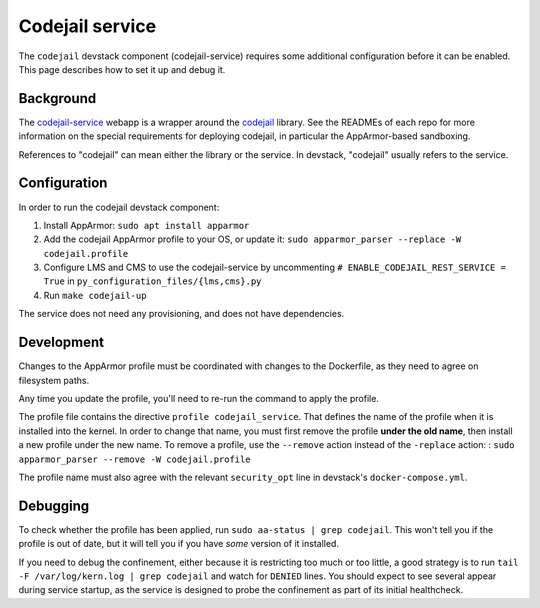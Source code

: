 Codejail service
################

The ``codejail`` devstack component (codejail-service) requires some additional configuration before it can be enabled. This page describes how to set it up and debug it.

Background
**********

The `codejail-service <https://github.com/openedx/codejail-service>`__ webapp is a wrapper around the `codejail <https://github.com/openedx/codejail>`__ library. See the READMEs of each repo for more information on the special requirements for deploying codejail, in particular the AppArmor-based sandboxing.

References to "codejail" can mean either the library or the service. In devstack, "codejail" usually refers to the service.

Configuration
*************

In order to run the codejail devstack component:

1. Install AppArmor: ``sudo apt install apparmor``
2. Add the codejail AppArmor profile to your OS, or update it: ``sudo apparmor_parser --replace -W codejail.profile``
3. Configure LMS and CMS to use the codejail-service by uncommenting ``# ENABLE_CODEJAIL_REST_SERVICE = True`` in ``py_configuration_files/{lms,cms}.py``
4. Run ``make codejail-up``

The service does not need any provisioning, and does not have dependencies.

Development
***********

Changes to the AppArmor profile must be coordinated with changes to the Dockerfile, as they need to agree on filesystem paths.

Any time you update the profile, you'll need to re-run the command to apply the profile.

The profile file contains the directive ``profile codejail_service``. That defines the name of the profile when it is installed into the kernel. In order to change that name, you must first remove the profile **under the old name**, then install a new profile under the new name. To remove a profile, use the ``--remove`` action instead of the ``-replace`` action: : ``sudo apparmor_parser --remove -W codejail.profile``

The profile name must also agree with the relevant ``security_opt`` line in devstack's ``docker-compose.yml``.

Debugging
*********

To check whether the profile has been applied, run ``sudo aa-status | grep codejail``. This won't tell you if the profile is out of date, but it will tell you if you have *some* version of it installed.

If you need to debug the confinement, either because it is restricting too much or too little, a good strategy is to run ``tail -F /var/log/kern.log | grep codejail`` and watch for ``DENIED`` lines. You should expect to see several appear during service startup, as the service is designed to probe the confinement as part of its initial healthcheck.
